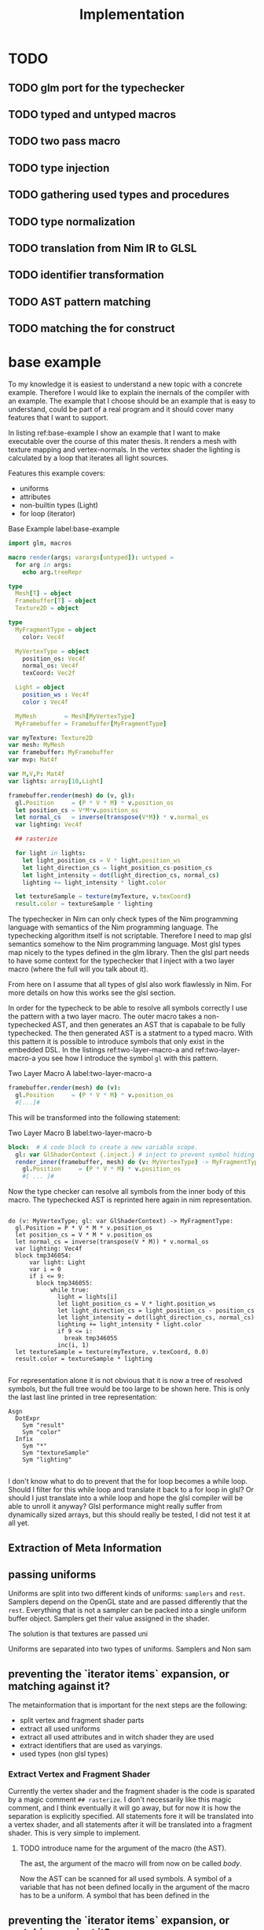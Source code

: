 #+TITLE: Implementation

* TODO
** TODO glm port for the typechecker
** TODO typed and untyped macros
** TODO two pass macro
** TODO type injection
** TODO gathering used types and procedures
** TODO type normalization
** TODO translation from Nim IR to GLSL
** TODO identifier transformation
** TODO AST pattern matching
** TODO matching the for construct

* base example

# Why I chose an example for explanation?
To my knowledge it is easiest to understand a new topic with a
concrete example.  Therefore I would like to explain the inernals of
the compiler with an example.  The example that I choose should be an
example that is easy to understand, could be part of a real program
and it should cover many features that I want to support.

# What is the example about?
In listing ref:base-example I show an example that I want to make
executable over the course of this mater thesis.  It renders a mesh
with texture mapping and vertex-normals.  In the vertex shader the
lighting is calculated by a loop that iterates all light sources.

Features this example covers:

  * uniforms
  * attributes
  * non-builtin types (Light)
  * for loop (iterator)

#+caption: Base Example label:base-example
#+BEGIN_SRC nim
import glm, macros

macro render(args: varargs[untyped]): untyped =
  for arg in args:
    echo arg.treeRepr

type
  Mesh[T] = object
  Framebuffer[T] = object
  Texture2D = object

type
  MyFragmentType = object
    color: Vec4f

  MyVertexType = object
    position_os: Vec4f
    normal_os: Vec4f
    texCoord: Vec2f

  Light = object
    position_ws : Vec4f
    color : Vec4f

  MyMesh        = Mesh[MyVertexType]
  MyFramebuffer = Framebuffer[MyFragmentType]

var myTexture: Texture2D
var mesh: MyMesh
var framebuffer: MyFramebuffer
var mvp: Mat4f

var M,V,P: Mat4f
var lights: array[10,Light]

framebuffer.render(mesh) do (v, gl):
  gl.Position     = (P * V * M) * v.position_os
  let position_cs = V*M*v.position_os
  let normal_cs   = inverse(transpose(V*M)) * v.normal_os
  var lighting: Vec4f

  ## rasterize

  for light in lights:
    let light_position_cs = V * light.position_ws
    let light_direction_cs = light_position_cs-position_cs
    let light_intensity = dot(light_direction_cs, normal_cs)
    lighting += light_intensity * light.color

  let textureSample = texture(myTexture, v.texCoord)
  result.color = textureSample * lighting

#+END_SRC

#+RESULTS:
: HalloWelt...

# how the nim typechecker works, and why I create the outer macro.
The typechecker in Nim can only check types of the Nim programming
language with semantics of the Nim programming language.  The
typechecking algorithm itself is not scriptable.  Therefore I need to
map glsl semantics somehow to the Nim programming language.  Most glsl
types map nicely to the types defined in the glm library.  Then the
glsl part needs to have some context for the typechecker that I inject
with a two layer macro (where the full will you talk about it).

From here on I assume that all types of glsl also work flawlessly in
Nim.  For more details on how this works see the glsl section.

In order for the typecheck to be able to resolve all symbols correctly
I use the pattern with a two layer macro.  The outer macro takes a
non-typechecked AST, and then generates an AST that is capabale to be
fully typechecked.  The then generated AST is a statment to a typed
macro.  With this pattern it is possible to introduce symbols that
only exist in the embedded DSL.  In the listings ref:two-layer-macro-a
and ref:two-layer-macro-a you see how I introduce the symbol ~gl~ with
this pattern.

#+caption: Two Layer Macro A label:two-layer-macro-a
#+BEGIN_SRC nim
framebuffer.render(mesh) do (v):
  gl.Position     = (P * V * M) * v.position_os
  #[...]#
#+END_SRC

This will be transformed into the following statement:

#+caption: Two Layer Macro B label:two-layer-macro-b
#+BEGIN_SRC nim
block:  # A code block to create a new variable scope.
  gl: var GlShaderContext {.inject.} # inject to prevent symbol hiding hygienic
  render_inner(framebuffer, mesh) do (v: MyVertexType) -> MyFragmentType:
    gl.Position     = (P * V * M) * v.position_os
    #[ ... ]#
#+END_SRC

Now the type checker can resolve all symbols from the inner body of
this macro.  The typechecked AST is reprinted here again in nim representation.

#+BEGIN_EXAMPLE

do (v: MyVertexType; gl: var GlShaderContext) -> MyFragmentType:
  gl.Position = P * V * M * v.position_os
  let position_cs = V * M * v.position_os
  let normal_cs = inverse(transpose(V * M)) * v.normal_os
  var lighting: Vec4f
  block tmp346054:
      var light: Light
      var i = 0
      if i <= 9:
        block tmp346055:
            while true:
              light = lights[i]
              let light_position_cs = V * light.position_ws
              let light_direction_cs = light_position_cs - position_cs
              let light_intensity = dot(light_direction_cs, normal_cs)
              lighting += light_intensity * light.color
              if 9 <= i:
                break tmp346055
              inc(i, 1)
  let textureSample = texture(myTexture, v.texCoord, 0.0)
  result.color = textureSample * lighting

#+END_EXAMPLE

For representation alone it is not obvious that it is now a tree
of resolved symbols, but the full tree would be too large to be shown
here. This is only the last last line printed in tree representation:

#+BEGIN_EXAMPLE
  Asgn
    DotExpr
      Sym "result"
      Sym "color"
    Infix
      Sym "*"
      Sym "textureSample"
      Sym "lighting"

#+END_EXAMPLE

I don't know what to do to prevent that the for loop becomes a while
loop.  Should I filter for this while loop and translate it back to a
for loop in glsl? Or should I just translate into a while loop and
hope the glsl compiler will be able to unroll it anyway?  Glsl
performance might really suffer from dynamically sized arrays, but
this should really be tested,  I did not test it at all yet.

** Extraction of Meta Information

** passing uniforms


Uniforms are split into two different kinds of uniforms: ~samplers~
and ~rest~.  Samplers depend on the OpenGL state and are passed
differently that the ~rest~.  Everything that is not a sampler can be
packed into a single uniform buffer object.  Samplers get their value
assigned in the shader.



The solution is that textures are passed uni

Uniforms are separated into two types of uniforms.  Samplers and Non sam


** preventing the `iterator items` expansion, or matching against it?

The metainformation that is important for the next steps are the
following:

 * split vertex and fragment shader parts
 * extract all used uniforms
 * extract all used attributes and in witch shader they are used
 * extract identifiers that are used as varyings.
 * used types (non glsl types)

*** Extract Vertex and Fragment Shader

# the magic comment
Currently the vertex shader and the fragment shader is the code is
sparated by a magic comment ~## rasterize~. I don't necessarily like
this magic comment, and I think eventually it will go away, but for
now it is how the separation is explicitly specified. All statements
fore it will be translated into a vertex shader, and all statements
after it will be translated into a fragment shader.  This is very
simple to implement.

**** TODO introduce name for the argument of the macro (the AST).

The ast, the argument of the macro will from now on be called /body/.

# traverse the AST (uniforms)
Now the AST can be scanned for all used symbols. A symbol of a
variable that has not been defined locally in the argument of the
macro has to be a uniform. A symbol that has been defined in the

# How do I get metainformation.
# What uniforms are used
# What attributes are used
# how do I translate identifiers

** preventing the `iterator items` expansion, or matching against it?

From here on the Nim code should be translated directly into
GLSL. Even though I haven't talked at all about the shader stage
separation at all, and this is important.

* symbol table

| symbol             | kind         | glsl repr        | type                    |
|--------------------+--------------+------------------+-------------------------|
| inversse           | BuiltinProc  | inversse         |                         |
| transpose          | BuiltinProc  | transpose        |                         |
| texture            | BuiltinProc  | texture          |                         |
| dot                | BuiltinProc  | dot              |                         |
| vec4f              | BuiltinProc  | vec4             |                         |
| M                  | Uniform      | M                | Mat[4,float32]          |
| V                  | Uniform      | V                | Mat[4,float32]          |
| P                  | Uniform      | P                | Mat[4,float32]          |
| lights             | Uniform      | lights           | array[3,Light]          |
| v.position_os      | Attribute    | v_positionos     | Vec[4,float32]          |
| v.normal_os        | Attribute    | v_normalos       | Vec[4,float32]          |
| v.texCoord         | Attribute    | v_texCoord       | Vec[2,float32]          |
| result.color       | Result       | result_color     | Vec[4,float32]          |
| Vec4f              | Type         | vec4             | Vec[4,float32]          |
| Mat4f              | Type         | mat4             | Mat[4,float32]          |
| float32            | Type         | float            | float32                 |
| light              | LoopIt       | ???              | ???                     |
| position_ws        | Member       | positionws       | Light -> Vec[4,float32] |
| color              | Member       | color            | Light -> Vec[4,float32] |
| position_cs        | LocalVar     | positioncs       | Vec[4,float32]          |
| normal_cs          | LocalVar     | normalcs         | Vec[4,float32]          |
| lighting           | LocalVar     | lighting         | Vec[4,float32]          |
| light_position_cs  | LocalVar     | lightpositioncs  | Vec[4,float32]          |
| light_direction_cs | LocalVar     | lightdirectioncs | Vec[4,float32]          |
| light_intensity    | LocalVar     | lightintensity   | float32                 |
| textureSample      | LocalVar     | textureSample    | Vec[4,float32]          |
| t1                 | Intermediate | temp_1           | Mat[4,float32]          |
| t2                 | Intermediate | temp_2           | Mat[4,float32]          |
| t3                 | Intermediate | temp_3           | Mat[4,float32]          |
| t4                 | Intermediate | temp_4           | float32                 |
| t5                 | Intermediate | temp_5           | Vec[4,float32]          |
| t6                 | Intermediate | temp_6           | Vec[4,float32]          |
| t7                 | Intermediate | temp_7           | Vec[4,float32]          |

* intermediate representation

#+BEGIN_SRC

(Block
  (Asgn `gl.Position` (Mult `P` `V` `M` `v.position_os`))
  (Asgn `position_cs` (Mult `V` `M` `v.position_os`))
  (Asgn `t1` (Mult `V` `M`))
  (Asgn `t2` (Call `transpose` `t1`))
  (Asgn `t3` (Call `inverse` `t2`))
  (Asgn `normal_cs` (Mult `t3` `v.normal_os`))
  (Asgn `lighting`  (Call `vec4f` 0))
  (Loop `light` `lights`
    (Asgn `t4` (Dot `light` `position_ws`))
    (Asgn `light_position_cs` (Mult `V` `t4`))
    (Asgn `t5` (Neg `position_cs`))
    (Asgn `light_direction_cs` (Add `t5` `light_position_cs`))
    (Asgn `light_intensity`  (Call `dot` `light_direction_cs` `normal_cs`))
    (Asgn `t6` (Dot `light` `color`))
    (Asgn `t7` (Mult `light_intensity` `t6`))
    (Asgn `lighting` (Add `lighting` `t7`))
  )
  (Asgn `textureSample` (Call `texture` `myTexture` `v.texCoord`))
  (Asgn `result.color` (Mult `texturesample` `lighting`))
)

#+END_SRC


all symbols in the loop body need to be in a group, because a variable
in the loop body can't be passed down to the fragment shader.

* all <= relations

| `gl.Position`        | `P`                  |
| `gl.Position`        | `V`                  |
| `gl.Position`        | `M`                  |
| `gl.Position`        | `v.position_os`      |
| `position_cs`        | `V`                  |
| `position_cs`        | `M`                  |
| `position_cs`        | `v.position_os`      |
| `t1`                 | `V`                  |
| `t2`                 | `M`                  |
| `t2`                 | `t1`                 |
| `t3`                 | `t2`                 |
| `normal_cs`          | `t3`                 |
| `normal_cs`          | `v.normal_os`        |
| `t4`                 | `light`              |
| `t4`                 | `light`              |
| `light_position_cs`  | `V`                  |
| `light_position_cs`  | `t4`                 |
| `t5`                 | `position_cs`        |
| `light_direction_cs` | `t5`                 |
| `light_direction_cs` | `light_position_cs`  |
| `light_intensity`    | `light_direction_cs` |
| `light_intensity`    | `normal_cs`          |
| `t6`                 | `light`              |
| `t6`                 | `color`              |
| `t7`                 | `light_intensity`    |
| `t7`                 | `t6`                 |
| `lighting`           | `lighting`           |
| `lighting`           | `t7`                 |
| `textureSample`      | `myTexture`          |
| `textureSample`      | `v.texCoord`         |
| `result.color`       | `texturesample`      |
| `result.color`       | `lighting`           |


#+BEGIN_SRC nim

type
  IRNodeKinds = enum
    irBlock
    irAsgn
    irDot
    irMult
    irAdd
    irNeg
    irCall
    irDecl
    irLoop

#+END_SRC

* generated shader source

This is how the generated shader source could/should look like. This
code is hand translated, so it is not guaranteed that the final
compiler will generate exactly this shader code, but at the current
state of development it looks like this could be done.

** TODO talk about shader stage separation

#+BEGIN_SRC glsl
#version 450
uniform mat4 P;
uniform mat4 V;
uniform mat4 M;

in layout(location = 0) vec4 in_v_positionos;
in layout(location = 1) vec4 in_v_normalos;
in layout(location = 2) vec2 in_v_texCoord;

out layout(location = 0) vec4 out_positioncs;
out layout(location = 1) vec4 out_normalcs;
out layout(location = 2) vec2 out_v_texCoord;

void main() {
  vec4 v_positionos = in_v_positionos;
  vec4 v_normalos = in_v_positionos;
  vec2 v_texCoord = in_v_texCoord;

  gl_Position = P * V * M * v_positionos;
  vec4 positioncs = V * M * v_positionos;
  vec4 normalcs   = inverse(transpose(V * M)) * v_normalos;

  out_positioncs = positioncs;
  out_normalcs = normalcs;
  out_v_texCoord = v_texCoord;
}
#+END_SRC

#+BEGIN_SRC glsl
#version 450

uniform mat4 P;
uniform mat4 V;
uniform mat4 M;
uniform sampler2D myTexture;

struct Light {
  vec4 positionws;
  vec4 color;
};

uniform Light lights[10];

in layout(location = 0) vec4 in_positioncs;
in layout(location = 1) vec4 in_normalcs;
in layout(location = 2) vec2 in_v_texCoord;

out layout(location = 0) vec4 result_color;

void main() {
  vec4 positioncs = in_positioncs;
  vec4 normalcs = in_normalcs;
  vec2 v_texCoord = in_v_texCoord;

  vec4 lighting = vec4(0);

  for(int i = 0; i < 10; ++i) {
    Light light = lights[i];
    vec4 lightpositioncs = V * light.positionws;
    vec4 lightdirectioncs = lightpositioncs - positioncs;
    float light_intensity = dot(lightdirectioncs, normalcs);
    lighting += light_intensity * light.color;
  }

  vec4 textureSample = texture(myTexture, v_texCoord, 0.0);
  result_color = textureSample * lighting;
}
#+END_SRC

 * how do I map symbols/identifiers.

I take out all the _ underscore charactors. They do not have any
meaning in Nim anyway. Then I can use it for my own personal
separation in glsl.


additionally to the shader code, the following OpenGL commands should be
generated:

 * glCompileShader
 * glLinkShader
 * glUninform
 * glAttribute
 * glDraw
 * etc (details you don't wanna know, but I have to fill pages, maybe
   you will get to know them even if you don't want to)


* other example

#+BEGIN_SRC nim
render myVA: (vs, gl) ->

    # face normal test
    let normal = normalize cross(v[0].pos - v[1].pos, v[0].pos - v[2].pos)
    for 1..5:
        for 1..3:
            emit proj * view * model * v.position
        endPrimitive

    # per vertex -> line in vertex normal dir
    var color: Vec3
    var normal: Vec3
    for v in vs:
        for i in 0..1:
            normal = v.normal
            color = if i == 0: vec3(1,0,0) else: vec3(0,0,1)
            emit proj * view * model * (v.position + vec4(v.normal, 0) * i)
        endPrimitive

    result.color = dot(color, normal)


    # per vertex -> line in vertex normal dir
    for v in vs:
        for i in 0..1:
            gl.Position = proj * view * model * (v.position + vec4(v.normal, 0) * i)
            let normal = v.normal
            let color = if i == 0: vec3(1,0,0) else: vec3(0,0,1)
            result.color = dot(color,normal)
            emitVertex()
        endPrimitive(GL_LINE_STRIP)


    # per vertex -> line in vertex normal dir
    for v in vs:

        gl.Position = proj * view * model * (v.position + vec4(v.normal, 0) * i)
        let normal = v.normal
        let color = vec3(1,0,0)
        result.color = dot(color,normal)
        emitVertex()

        gl.Position = proj * view * model * (v.position + vec4(v.normal, 0) * i)
        let normal = v.normal
        let color = vec3(0,0,1)
        result.color = dot(color,normal)
        emitVertex()

        endPrimitive(GL_LINE_STRIP)

#+END_SRC

